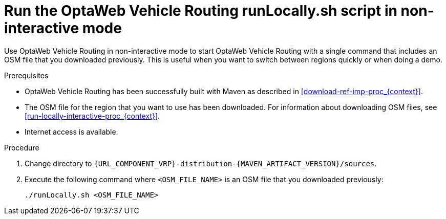 [id='run-locally-noninteractive-proc_{context}']

= Run the OptaWeb Vehicle Routing runLocally.sh script in non-interactive mode

Use OptaWeb Vehicle Routing in non-interactive mode to start OptaWeb Vehicle Routing with a single command that includes an OSM file that you downloaded previously.
This is useful when you want to switch between regions quickly or when doing a demo.

.Prerequisites
* OptaWeb Vehicle Routing has been successfully built with Maven as described in xref:download-ref-imp-proc_{context}[].
* The OSM file for the region that you want to use has been downloaded. For information about downloading OSM files, see xref:run-locally-interactive-proc_{context}[].
* Internet access is available.


.Procedure
. Change directory to `{URL_COMPONENT_VRP}-distribution-{MAVEN_ARTIFACT_VERSION}/sources`.
. Execute the following command where `<OSM_FILE_NAME>` is an OSM file that you downloaded previously:
+
[source]
----
./runLocally.sh <OSM_FILE_NAME>
----
